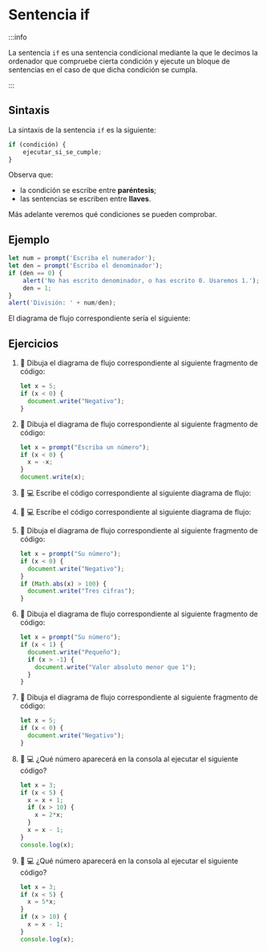 * Sentencia if

:::info

La sentencia ~if~ es una sentencia condicional mediante la que le decimos la ordenador que compruebe cierta condición y ejecute un bloque de sentencias en el caso de que dicha condición se cumpla.

:::

** Sintaxis

La sintaxis de la sentencia ~if~ es la siguiente:

#+begin_src javascript
if (condición) {
    ejecutar_si_se_cumple;
}
#+end_src

Observa que:
- la condición se escribe entre *paréntesis*;
- las sentencias se escriben entre *llaves*.

Más adelante veremos qué condiciones se pueden comprobar.

** Ejemplo

#+begin_src javascript
let num = prompt('Escriba el numerador');
let den = prompt('Escriba el denominador');
if (den == 0) {
    alert('No has escrito denominador, o has escrito 0. Usaremos 1.');
    den = 1;
}
alert('División: ' + num/den);
#+end_src

El diagrama de flujo correspondiente sería el siguiente:

[[../../static/img/if-sentence-example-1.drawio.png]]

** Ejercicios

1. 📝 Dibuja el diagrama de flujo correspondiente al siguiente fragmento de código:

  #+begin_src javascript
let x = 5;
if (x < 0) {
  document.write("Negativo");
}
  #+end_src

2. 📝 Dibuja el diagrama de flujo correspondiente al siguiente fragmento de código:

  #+begin_src javascript
let x = prompt("Escriba un número");
if (x < 0) {
  x = -x;
}
document.write(x);
  #+end_src

3. 📝 💻 Escribe el código correspondiente al siguiente diagrama de flujo:

   [[../../static/img/ticbook4-ej5.3.3.drawio.png]]

4. 📝 💻 Escribe el código correspondiente al siguiente diagrama de flujo:

   [[../../static/img/ticbook4-ej5.3.4.drawio.png]]

5. 📝 Dibuja el diagrama de flujo correspondiente al siguiente fragmento de código:

  #+begin_src javascript
let x = prompt("Su número");
if (x < 0) {
  document.write("Negativo");
}
if (Math.abs(x) > 100) {
  document.write("Tres cifras");
}
  #+end_src

6. 📝 Dibuja el diagrama de flujo correspondiente al siguiente fragmento de código:

  #+begin_src javascript
let x = prompt("Su número");
if (x < 1) {
  document.write("Pequeño");
  if (x > -1) {
    document.write("Valor absoluto menor que 1");
  }
}
  #+end_src

7. 📝 Dibuja el diagrama de flujo correspondiente al siguiente fragmento de código:

  #+begin_src javascript
let x = 5;
if (x < 0) {
  document.write("Negativo");
}
  #+end_src

8. 📝 💻 ¿Qué número aparecerá en la consola al ejecutar el siguiente código?
  #+begin_src javascript
let x = 3;
if (x < 5) {
  x = x + 1;
  if (x > 10) {
    x = 2*x;
  }
  x = x - 1;
}
console.log(x);
#+end_src

9. 📝 💻 ¿Qué número aparecerá en la consola al ejecutar el siguiente código?

  #+begin_src javascript
let x = 3;
if (x < 5) {
  x = 5*x;
}
if (x > 10) {
  x = x - 1;
}
console.log(x);
  #+end_src

